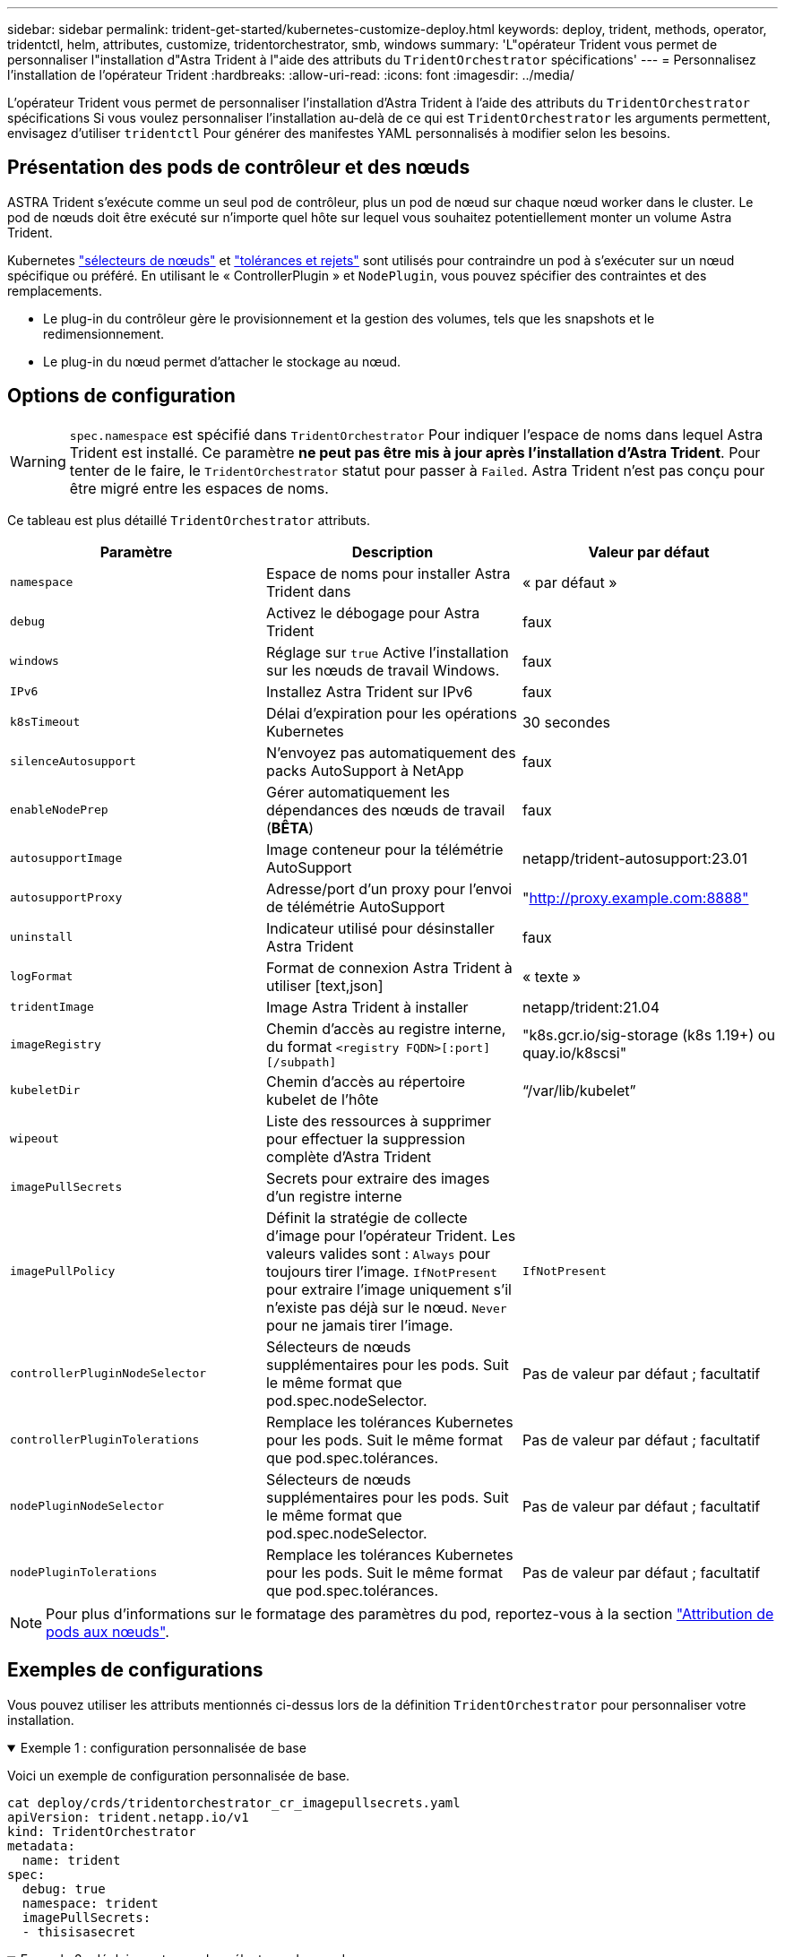 ---
sidebar: sidebar 
permalink: trident-get-started/kubernetes-customize-deploy.html 
keywords: deploy, trident, methods, operator, tridentctl, helm, attributes, customize, tridentorchestrator, smb, windows 
summary: 'L"opérateur Trident vous permet de personnaliser l"installation d"Astra Trident à l"aide des attributs du `TridentOrchestrator` spécifications' 
---
= Personnalisez l'installation de l'opérateur Trident
:hardbreaks:
:allow-uri-read: 
:icons: font
:imagesdir: ../media/


[role="lead"]
L'opérateur Trident vous permet de personnaliser l'installation d'Astra Trident à l'aide des attributs du `TridentOrchestrator` spécifications Si vous voulez personnaliser l'installation au-delà de ce qui est `TridentOrchestrator` les arguments permettent, envisagez d'utiliser `tridentctl` Pour générer des manifestes YAML personnalisés à modifier selon les besoins.



== Présentation des pods de contrôleur et des nœuds

ASTRA Trident s'exécute comme un seul pod de contrôleur, plus un pod de nœud sur chaque nœud worker dans le cluster. Le pod de nœuds doit être exécuté sur n'importe quel hôte sur lequel vous souhaitez potentiellement monter un volume Astra Trident.

Kubernetes link:https://kubernetes.io/docs/concepts/scheduling-eviction/assign-pod-node/["sélecteurs de nœuds"^] et link:https://kubernetes.io/docs/concepts/scheduling-eviction/taint-and-toleration/["tolérances et rejets"^] sont utilisés pour contraindre un pod à s'exécuter sur un nœud spécifique ou préféré. En utilisant le « ControllerPlugin » et `NodePlugin`, vous pouvez spécifier des contraintes et des remplacements.

* Le plug-in du contrôleur gère le provisionnement et la gestion des volumes, tels que les snapshots et le redimensionnement.
* Le plug-in du nœud permet d'attacher le stockage au nœud.




== Options de configuration


WARNING: `spec.namespace` est spécifié dans `TridentOrchestrator` Pour indiquer l'espace de noms dans lequel Astra Trident est installé. Ce paramètre *ne peut pas être mis à jour après l'installation d'Astra Trident*. Pour tenter de le faire, le `TridentOrchestrator` statut pour passer à `Failed`. Astra Trident n'est pas conçu pour être migré entre les espaces de noms.

Ce tableau est plus détaillé `TridentOrchestrator` attributs.

[cols="3"]
|===
| Paramètre | Description | Valeur par défaut 


| `namespace` | Espace de noms pour installer Astra Trident dans | « par défaut » 


| `debug` | Activez le débogage pour Astra Trident | faux 


| `windows` | Réglage sur `true` Active l'installation sur les nœuds de travail Windows. | faux 


| `IPv6` | Installez Astra Trident sur IPv6 | faux 


| `k8sTimeout` | Délai d'expiration pour les opérations Kubernetes | 30 secondes 


| `silenceAutosupport` | N'envoyez pas automatiquement des packs AutoSupport à NetApp | faux 


| `enableNodePrep` | Gérer automatiquement les dépendances des nœuds de travail (*BÊTA*) | faux 


| `autosupportImage` | Image conteneur pour la télémétrie AutoSupport | netapp/trident-autosupport:23.01 


| `autosupportProxy` | Adresse/port d'un proxy pour l'envoi de télémétrie AutoSupport | "http://proxy.example.com:8888"[] 


| `uninstall` | Indicateur utilisé pour désinstaller Astra Trident | faux 


| `logFormat` | Format de connexion Astra Trident à utiliser [text,json] | « texte » 


| `tridentImage` | Image Astra Trident à installer | netapp/trident:21.04 


| `imageRegistry` | Chemin d'accès au registre interne, du format
`<registry FQDN>[:port][/subpath]` | "k8s.gcr.io/sig-storage (k8s 1.19+) ou quay.io/k8scsi" 


| `kubeletDir` | Chemin d'accès au répertoire kubelet de l'hôte | “/var/lib/kubelet” 


| `wipeout` | Liste des ressources à supprimer pour effectuer la suppression complète d'Astra Trident |  


| `imagePullSecrets` | Secrets pour extraire des images d'un registre interne |  


| `imagePullPolicy` | Définit la stratégie de collecte d'image pour l'opérateur Trident. Les valeurs valides sont :
`Always` pour toujours tirer l'image.
`IfNotPresent` pour extraire l'image uniquement s'il n'existe pas déjà sur le nœud.
`Never` pour ne jamais tirer l'image. | `IfNotPresent` 


| `controllerPluginNodeSelector` | Sélecteurs de nœuds supplémentaires pour les pods. Suit le même format que pod.spec.nodeSelector. | Pas de valeur par défaut ; facultatif 


| `controllerPluginTolerations` | Remplace les tolérances Kubernetes pour les pods. Suit le même format que pod.spec.tolérances. | Pas de valeur par défaut ; facultatif 


| `nodePluginNodeSelector` | Sélecteurs de nœuds supplémentaires pour les pods. Suit le même format que pod.spec.nodeSelector. | Pas de valeur par défaut ; facultatif 


| `nodePluginTolerations` | Remplace les tolérances Kubernetes pour les pods. Suit le même format que pod.spec.tolérances. | Pas de valeur par défaut ; facultatif 
|===

NOTE: Pour plus d'informations sur le formatage des paramètres du pod, reportez-vous à la section link:https://kubernetes.io/docs/concepts/scheduling-eviction/assign-pod-node/["Attribution de pods aux nœuds"^].



== Exemples de configurations

Vous pouvez utiliser les attributs mentionnés ci-dessus lors de la définition `TridentOrchestrator` pour personnaliser votre installation.

.Exemple 1 : configuration personnalisée de base
[%collapsible%open]
====
Voici un exemple de configuration personnalisée de base.

[listing]
----
cat deploy/crds/tridentorchestrator_cr_imagepullsecrets.yaml
apiVersion: trident.netapp.io/v1
kind: TridentOrchestrator
metadata:
  name: trident
spec:
  debug: true
  namespace: trident
  imagePullSecrets:
  - thisisasecret
----
====
.Exemple 2 : déploiement avec des sélecteurs de nœuds
[%collapsible%open]
====
Cet exemple illustre le déploiement de Trident avec des sélecteurs de nœud :

[listing]
----
apiVersion: trident.netapp.io/v1
kind: TridentOrchestrator
metadata:
  name: trident
spec:
  debug: true
  namespace: trident
  controllerPluginNodeSelector:
    nodetype: master
  nodePluginNodeSelector:
    storage: netapp
----
====
.Exemple 3 : déploiement sur des nœuds de travail Windows
[%collapsible%open]
====
Cet exemple illustre le déploiement sur un nœud de travail Windows.

[listing]
----
cat deploy/crds/tridentorchestrator_cr.yaml
apiVersion: trident.netapp.io/v1
kind: TridentOrchestrator
metadata:
  name: trident
spec:
  debug: true
  namespace: trident
  windows: true
----
====